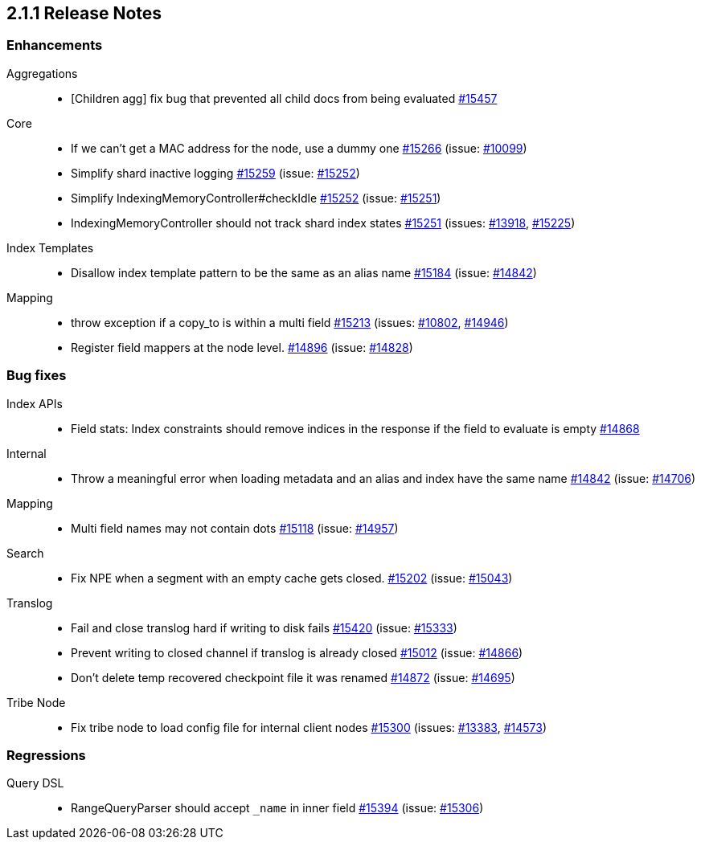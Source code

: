 :issue: https://github.com/elastic/elasticsearch/issues/
:pull:  https://github.com/elastic/elasticsearch/pull/

[[release-notes-2.1.1]]
== 2.1.1 Release Notes

[[enhancement-2.1.1]]
[float]
=== Enhancements

Aggregations::
* [Children agg] fix bug that prevented all child docs from being evaluated {pull}15457[#15457]

Core::
* If we can't get a MAC address for the node, use a dummy one {pull}15266[#15266] (issue: {issue}10099[#10099])
* Simplify shard inactive logging {pull}15259[#15259] (issue: {issue}15252[#15252])
* Simplify IndexingMemoryController#checkIdle {pull}15252[#15252] (issue: {issue}15251[#15251])
* IndexingMemoryController should not track shard index states {pull}15251[#15251] (issues: {issue}13918[#13918], {issue}15225[#15225])

Index Templates::
* Disallow index template pattern to be the same as an alias name {pull}15184[#15184] (issue: {issue}14842[#14842])

Mapping::
* throw exception if a copy_to is within a multi field {pull}15213[#15213] (issues: {issue}10802[#10802], {issue}14946[#14946])
* Register field mappers at the node level. {pull}14896[#14896] (issue: {issue}14828[#14828])



[[bug-2.1.1]]
[float]
=== Bug fixes

Index APIs::
* Field stats: Index constraints should remove indices in the response if the field to evaluate is empty {pull}14868[#14868]

Internal::
* Throw a meaningful error when loading metadata and an alias and index have the same name {pull}14842[#14842] (issue: {issue}14706[#14706])

Mapping::
* Multi field names may not contain dots {pull}15118[#15118] (issue: {issue}14957[#14957])

Search::
* Fix NPE when a segment with an empty cache gets closed. {pull}15202[#15202] (issue: {issue}15043[#15043])

Translog::
* Fail and close translog hard if writing to disk fails {pull}15420[#15420] (issue: {issue}15333[#15333])
* Prevent writing to closed channel if translog is already closed {pull}15012[#15012] (issue: {issue}14866[#14866])
* Don't delete temp recovered checkpoint file it was renamed {pull}14872[#14872] (issue: {issue}14695[#14695])

Tribe Node::
* Fix tribe node to load config file for internal client nodes {pull}15300[#15300] (issues: {issue}13383[#13383], {issue}14573[#14573])



[[regression-2.1.1]]
[float]
=== Regressions

Query DSL::
* RangeQueryParser should accept `_name` in inner field {pull}15394[#15394] (issue: {issue}15306[#15306])


